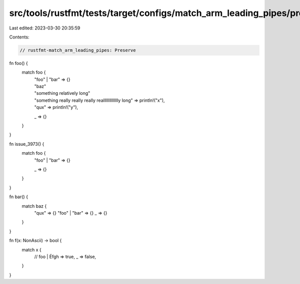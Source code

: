 src/tools/rustfmt/tests/target/configs/match_arm_leading_pipes/preserve.rs
==========================================================================

Last edited: 2023-03-30 20:35:59

Contents:

.. code-block:: rs

    // rustfmt-match_arm_leading_pipes: Preserve

fn foo() {
    match foo {
        | "foo" | "bar" => {}
        | "baz"
        | "something relatively long"
        | "something really really really realllllllllllllly long" => println!("x"),
        | "qux" => println!("y"),
        _ => {}
    }
}

fn issue_3973() {
    match foo {
        | "foo" | "bar" => {}
        _ => {}
    }
}

fn bar() {
    match baz {
        "qux" => {}
        "foo" | "bar" => {}
        _ => {}
    }
}

fn f(x: NonAscii) -> bool {
    match x {
        // foo
        | Éfgh => true,
        _ => false,
    }
}


